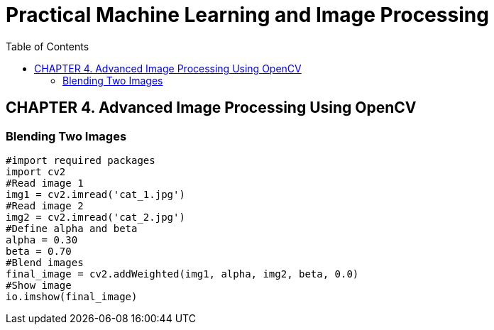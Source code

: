 = Practical Machine Learning and Image Processing
:toc: right
:toclevels: 4
:source-highlighter: coderay
:source-language: python

== CHAPTER 4. Advanced Image Processing Using OpenCV

=== Blending Two Images

```
#import required packages
import cv2
#Read image 1
img1 = cv2.imread('cat_1.jpg')
#Read image 2
img2 = cv2.imread('cat_2.jpg')
#Define alpha and beta
alpha = 0.30
beta = 0.70
#Blend images
final_image = cv2.addWeighted(img1, alpha, img2, beta, 0.0)
#Show image
io.imshow(final_image)
```
